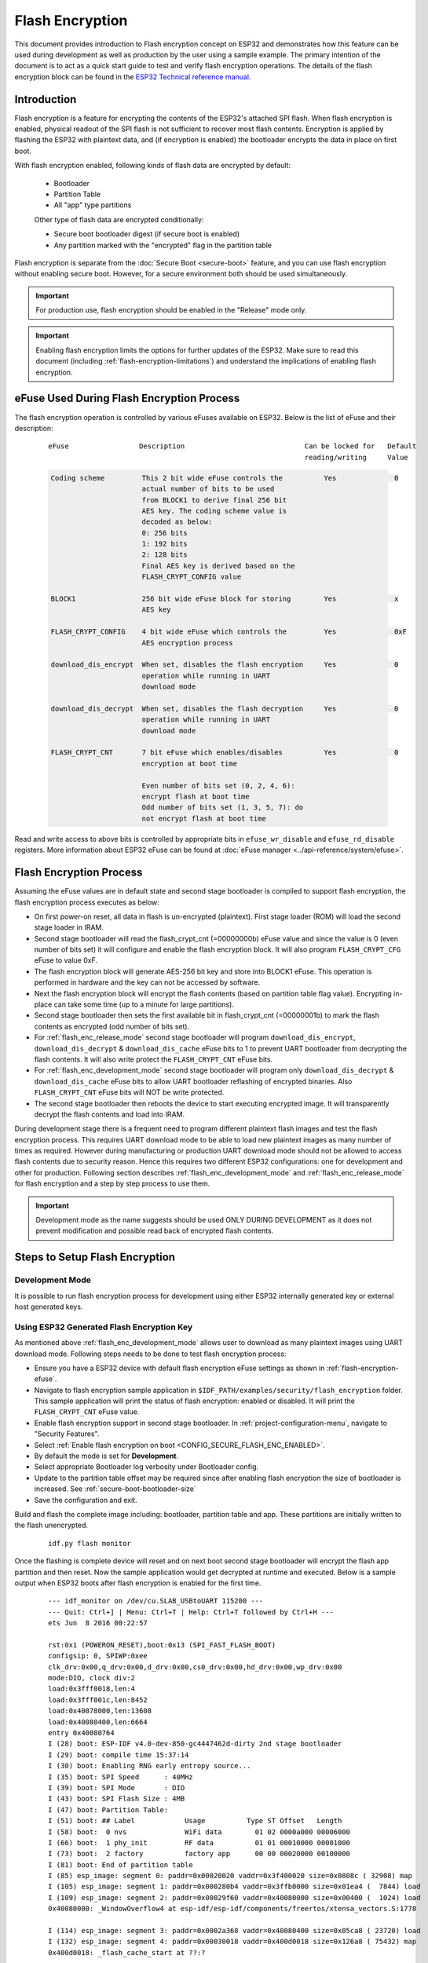 
Flash Encryption
================

This document provides introduction to Flash encryption concept on ESP32 and demonstrates how this feature can be used during development as well as production by the user using a sample example. The primary intention of the document is to act as a quick start guide to test and verify flash encryption operations. The details of the flash encryption block can be found in the `ESP32 Technical reference manual`_.

.. _ESP32 Technical Reference Manual: https://www.espressif.com/sites/default/files/documentation/esp32_technical_reference_manual_en.pdf

Introduction
------------

Flash encryption is a feature for encrypting the contents of the ESP32's attached SPI flash. When flash encryption is enabled, physical readout of the SPI flash is not sufficient to recover most flash contents. Encryption is applied by flashing the ESP32 with plaintext data, and (if encryption is enabled) the bootloader encrypts the data in place on first boot.

With flash encryption enabled, following kinds of flash data are encrypted by default:

  - Bootloader
  - Partition Table
  - All "app" type partitions

  Other type of flash data are encrypted conditionally:

  - Secure boot bootloader digest (if secure boot is enabled)
  - Any partition marked with the "encrypted" flag in the partition table

Flash encryption is separate from the :doc:`Secure Boot <secure-boot>` feature, and you can use flash encryption without enabling secure boot. However, for a secure environment both should be used simultaneously.

.. important::
   For production use, flash encryption should be enabled in the "Release" mode only.

.. important::
  Enabling flash encryption limits the options for further updates of the ESP32. Make sure to read this document (including :ref:`flash-encryption-limitations`) and understand the implications of enabling flash encryption.

.. _flash-encryption-efuse:

eFuse Used During Flash Encryption Process
-------------------------------------------
The flash encryption operation is controlled by various eFuses available on ESP32. Below is the list of eFuse and their description:

 ::

        eFuse                 Description                             Can be locked for   Default
                                                                      reading/writing     Value

 .. code-block:: none

        Coding scheme         This 2 bit wide eFuse controls the          Yes              0
                              actual number of bits to be used
                              from BLOCK1 to derive final 256 bit
                              AES key. The coding scheme value is
                              decoded as below:
                              0: 256 bits
                              1: 192 bits
                              2: 128 bits
                              Final AES key is derived based on the
                              FLASH_CRYPT_CONFIG value

        BLOCK1                256 bit wide eFuse block for storing        Yes              x
                              AES key

        FLASH_CRYPT_CONFIG    4 bit wide eFuse which controls the         Yes              0xF
                              AES encryption process

        download_dis_encrypt  When set, disables the flash encryption     Yes              0
                              operation while running in UART
                              download mode

        download_dis_decrypt  When set, disables the flash decryption     Yes              0
                              operation while running in UART
                              download mode

        FLASH_CRYPT_CNT       7 bit eFuse which enables/disables          Yes              0
                              encryption at boot time

                              Even number of bits set (0, 2, 4, 6):
                              encrypt flash at boot time
                              Odd number of bits set (1, 3, 5, 7): do
                              not encrypt flash at boot time


Read and write access to above bits is controlled by appropriate bits in ``efuse_wr_disable`` and ``efuse_rd_disable`` registers. More information about ESP32 eFuse can be found at :doc:`eFuse manager <../api-reference/system/efuse>`.


Flash Encryption Process
------------------------

Assuming the eFuse values are in default state and second stage bootloader is compiled to support flash encryption, the flash encryption process executes as below:

- On first power-on reset, all data in flash is un-encrypted (plaintext). First stage loader (ROM) will load the second stage loader in IRAM.
- Second stage bootloader will read the flash_crypt_cnt (=00000000b) eFuse value and since the value is 0 (even number of bits set) it will configure and enable the flash encryption block. It will also program ``FLASH_CRYPT_CFG`` eFuse to value 0xF.
- The flash encryption block will generate AES-256 bit key and store into BLOCK1 eFuse. This operation is performed in hardware and the key can not be accessed by software.
- Next the flash encryption block will encrypt the flash contents (based on partition table flag value). Encrypting in-place can take some time (up to a minute for large partitions).
- Second stage bootloader then sets the first available bit in flash_crypt_cnt (=00000001b) to mark the flash contents as encrypted (odd number of bits set).
- For :ref:`flash_enc_release_mode` second stage bootloader will program ``download_dis_encrypt``, ``download_dis_decrypt`` & ``download_dis_cache`` eFuse bits to 1 to prevent UART bootloader from decrypting the flash contents. It will also write protect the ``FLASH_CRYPT_CNT`` eFuse bits.
- For :ref:`flash_enc_development_mode` second stage bootloader will program only ``download_dis_decrypt`` & ``download_dis_cache`` eFuse bits to allow UART bootloader reflashing of encrypted binaries. Also ``FLASH_CRYPT_CNT`` eFuse bits will NOT be write protected.
- The second stage bootloader then reboots the device to start executing encrypted image. It will transparently decrypt the flash contents and load into IRAM.

During development stage there is a frequent need to program different plaintext flash images and test the flash encryption process. This requires UART download mode to be able to load new plaintext images as many number of times as required. However during manufacturing or production UART download mode should not be allowed to access flash contents due to security reason. Hence this requires two different ESP32 configurations: one for development and other for production. Following section describes :ref:`flash_enc_development_mode` and :ref:`flash_enc_release_mode` for flash encryption and a step by step process to use them.

.. important::
  Development mode as the name suggests should be used ONLY DURING DEVELOPMENT as it does not prevent modification and possible read back of encrypted flash contents.


Steps to Setup Flash Encryption
-------------------------------

.. _flash_enc_development_mode:

Development Mode
^^^^^^^^^^^^^^^^

It is possible to run flash encryption process for development using either ESP32 internally generated key or external host generated keys.

Using ESP32 Generated Flash Encryption Key
^^^^^^^^^^^^^^^^^^^^^^^^^^^^^^^^^^^^^^^^^^

As mentioned above :ref:`flash_enc_development_mode` allows user to download as many plaintext images using UART download mode. Following steps needs to be done to test flash encryption process:

- Ensure you have a ESP32 device with default flash encryption eFuse settings as shown in :ref:`flash-encryption-efuse`.

- Navigate to flash encryption sample application in ``$IDF_PATH/examples/security/flash_encryption`` folder. This sample application will print the status of flash encryption: enabled or disabled. It will print the ``FLASH_CRYPT_CNT`` eFuse value.   

- Enable flash encryption support in second stage bootloader. In :ref:`project-configuration-menu`, navigate to "Security Features".

- Select :ref:`Enable flash encryption on boot <CONFIG_SECURE_FLASH_ENC_ENABLED>`.

- By default the mode is set for **Development**.

- Select appropriate Bootloader log verbosity under Bootloader config.

- Update to the partition table offset may be required since after enabling flash encryption the size of bootloader is increased. See :ref:`secure-boot-bootloader-size`
	
- Save the configuration and exit.

Build and flash the complete image including: bootloader, partition table and app. These partitions are initially written to the flash unencrypted.

  ::

	idf.py flash monitor

Once the flashing is complete device will reset and on next boot second stage bootloader will encrypt the flash app partition and then reset. Now the sample application would get decrypted at runtime and executed. Below is a sample output when ESP32 boots after flash encryption is enabled for the first time.

 ::

    --- idf_monitor on /dev/cu.SLAB_USBtoUART 115200 ---
    --- Quit: Ctrl+] | Menu: Ctrl+T | Help: Ctrl+T followed by Ctrl+H ---
    ets Jun  8 2016 00:22:57

    rst:0x1 (POWERON_RESET),boot:0x13 (SPI_FAST_FLASH_BOOT)
    configsip: 0, SPIWP:0xee
    clk_drv:0x00,q_drv:0x00,d_drv:0x00,cs0_drv:0x00,hd_drv:0x00,wp_drv:0x00
    mode:DIO, clock div:2
    load:0x3fff0018,len:4
    load:0x3fff001c,len:8452
    load:0x40078000,len:13608
    load:0x40080400,len:6664
    entry 0x40080764
    I (28) boot: ESP-IDF v4.0-dev-850-gc4447462d-dirty 2nd stage bootloader
    I (29) boot: compile time 15:37:14
    I (30) boot: Enabling RNG early entropy source...
    I (35) boot: SPI Speed      : 40MHz
    I (39) boot: SPI Mode       : DIO
    I (43) boot: SPI Flash Size : 4MB
    I (47) boot: Partition Table:
    I (51) boot: ## Label            Usage          Type ST Offset   Length
    I (58) boot:  0 nvs              WiFi data        01 02 0000a000 00006000
    I (66) boot:  1 phy_init         RF data          01 01 00010000 00001000
    I (73) boot:  2 factory          factory app      00 00 00020000 00100000
    I (81) boot: End of partition table
    I (85) esp_image: segment 0: paddr=0x00020020 vaddr=0x3f400020 size=0x0808c ( 32908) map
    I (105) esp_image: segment 1: paddr=0x000280b4 vaddr=0x3ffb0000 size=0x01ea4 (  7844) load
    I (109) esp_image: segment 2: paddr=0x00029f60 vaddr=0x40080000 size=0x00400 (  1024) load
    0x40080000: _WindowOverflow4 at esp-idf/esp-idf/components/freertos/xtensa_vectors.S:1778

    I (114) esp_image: segment 3: paddr=0x0002a368 vaddr=0x40080400 size=0x05ca8 ( 23720) load
    I (132) esp_image: segment 4: paddr=0x00030018 vaddr=0x400d0018 size=0x126a8 ( 75432) map
    0x400d0018: _flash_cache_start at ??:?

    I (159) esp_image: segment 5: paddr=0x000426c8 vaddr=0x400860a8 size=0x01f4c (  8012) load
    0x400860a8: prvAddNewTaskToReadyList at esp-idf/esp-idf/components/freertos/tasks.c:4561

    I (168) boot: Loaded app from partition at offset 0x20000
    I (168) boot: Checking flash encryption...
    I (168) flash_encrypt: Generating new flash encryption key...
    I (187) flash_encrypt: Read & write protecting new key...
    I (187) flash_encrypt: Setting CRYPT_CONFIG efuse to 0xF
    W (188) flash_encrypt: Not disabling UART bootloader encryption
    I (195) flash_encrypt: Disable UART bootloader decryption...
    I (201) flash_encrypt: Disable UART bootloader MMU cache...
    I (208) flash_encrypt: Disable JTAG...
    I (212) flash_encrypt: Disable ROM BASIC interpreter fallback...
    I (219) esp_image: segment 0: paddr=0x00001020 vaddr=0x3fff0018 size=0x00004 (     4) 
    I (227) esp_image: segment 1: paddr=0x0000102c vaddr=0x3fff001c size=0x02104 (  8452) 
    I (239) esp_image: segment 2: paddr=0x00003138 vaddr=0x40078000 size=0x03528 ( 13608) 
    I (249) esp_image: segment 3: paddr=0x00006668 vaddr=0x40080400 size=0x01a08 (  6664) 
    I (657) esp_image: segment 0: paddr=0x00020020 vaddr=0x3f400020 size=0x0808c ( 32908) map
    I (669) esp_image: segment 1: paddr=0x000280b4 vaddr=0x3ffb0000 size=0x01ea4 (  7844) 
    I (672) esp_image: segment 2: paddr=0x00029f60 vaddr=0x40080000 size=0x00400 (  1024) 
    0x40080000: _WindowOverflow4 at esp-idf/esp-idf/components/freertos/xtensa_vectors.S:1778

    I (676) esp_image: segment 3: paddr=0x0002a368 vaddr=0x40080400 size=0x05ca8 ( 23720) 
    I (692) esp_image: segment 4: paddr=0x00030018 vaddr=0x400d0018 size=0x126a8 ( 75432) map
    0x400d0018: _flash_cache_start at ??:?

    I (719) esp_image: segment 5: paddr=0x000426c8 vaddr=0x400860a8 size=0x01f4c (  8012) 
    0x400860a8: prvAddNewTaskToReadyList at esp-idf/esp-idf/components/freertos/tasks.c:4561

    I (722) flash_encrypt: Encrypting partition 2 at offset 0x20000...
    I (13229) flash_encrypt: Flash encryption completed
    I (13229) boot: Resetting with flash encryption enabled...


 Once the flash encryption is enabled, on subsequent boot the output would mention that flash encryption is already enabled.

 ::

  rst:0x1 (POWERON_RESET),boot:0x13 (SPI_FAST_FLASH_BOOT)
  configsip: 0, SPIWP:0xee
  clk_drv:0x00,q_drv:0x00,d_drv:0x00,cs0_drv:0x00,hd_drv:0x00,wp_drv:0x00
  mode:DIO, clock div:2
  load:0x3fff0018,len:4
  load:0x3fff001c,len:8452
  load:0x40078000,len:13652
  ho 0 tail 12 room 4
  load:0x40080400,len:6664
  entry 0x40080764
  I (30) boot: ESP-IDF v4.0-dev-850-gc4447462d-dirty 2nd stage bootloader
  I (30) boot: compile time 16:32:53
  I (31) boot: Enabling RNG early entropy source...
  I (37) boot: SPI Speed      : 40MHz
  I (41) boot: SPI Mode       : DIO
  I (45) boot: SPI Flash Size : 4MB
  I (49) boot: Partition Table:
  I (52) boot: ## Label            Usage          Type ST Offset   Length
  I (60) boot:  0 nvs              WiFi data        01 02 0000a000 00006000
  I (67) boot:  1 phy_init         RF data          01 01 00010000 00001000
  I (75) boot:  2 factory          factory app      00 00 00020000 00100000
  I (82) boot: End of partition table
  I (86) esp_image: segment 0: paddr=0x00020020 vaddr=0x3f400020 size=0x0808c ( 32908) map
  I (107) esp_image: segment 1: paddr=0x000280b4 vaddr=0x3ffb0000 size=0x01ea4 (  7844) load
  I (111) esp_image: segment 2: paddr=0x00029f60 vaddr=0x40080000 size=0x00400 (  1024) load
  0x40080000: _WindowOverflow4 at esp-idf/esp-idf/components/freertos/xtensa_vectors.S:1778

  I (116) esp_image: segment 3: paddr=0x0002a368 vaddr=0x40080400 size=0x05ca8 ( 23720) load
  I (134) esp_image: segment 4: paddr=0x00030018 vaddr=0x400d0018 size=0x126a8 ( 75432) map
  0x400d0018: _flash_cache_start at ??:?

  I (162) esp_image: segment 5: paddr=0x000426c8 vaddr=0x400860a8 size=0x01f4c (  8012) load
  0x400860a8: prvAddNewTaskToReadyList at esp-idf/esp-idf/components/freertos/tasks.c:4561

  I (171) boot: Loaded app from partition at offset 0x20000
  I (171) boot: Checking flash encryption...
  I (171) flash_encrypt: flash encryption is enabled (3 plaintext flashes left)
  I (178) boot: Disabling RNG early entropy source...
  I (184) cpu_start: Pro cpu up.
  I (188) cpu_start: Application information:
  I (193) cpu_start: Project name:     flash-encryption
  I (198) cpu_start: App version:      v4.0-dev-850-gc4447462d-dirty
  I (205) cpu_start: Compile time:     Jun 17 2019 16:32:52
  I (211) cpu_start: ELF file SHA256:  8770c886bdf561a7...
  I (217) cpu_start: ESP-IDF:          v4.0-dev-850-gc4447462d-dirty
  I (224) cpu_start: Starting app cpu, entry point is 0x40080e4c
  0x40080e4c: call_start_cpu1 at esp-idf/esp-idf/components/esp32/cpu_start.c:265

  I (0) cpu_start: App cpu up.
  I (235) heap_init: Initializing. RAM available for dynamic allocation:
  I (241) heap_init: At 3FFAE6E0 len 00001920 (6 KiB): DRAM
  I (247) heap_init: At 3FFB2EC8 len 0002D138 (180 KiB): DRAM
  I (254) heap_init: At 3FFE0440 len 00003AE0 (14 KiB): D/IRAM
  I (260) heap_init: At 3FFE4350 len 0001BCB0 (111 KiB): D/IRAM
  I (266) heap_init: At 40087FF4 len 0001800C (96 KiB): IRAM
  I (273) cpu_start: Pro cpu start user code
  I (291) cpu_start: Starting scheduler on PRO CPU.
  I (0) cpu_start: Starting scheduler on APP CPU.

  Sample program to check Flash Encryption
  This is ESP32 chip with 2 CPU cores, WiFi/BT/BLE, silicon revision 1, 4MB external flash
  Flash encryption feature is enabled
  Flash encryption mode is DEVELOPMENT
  Flash in encrypted mode with flash_crypt_cnt = 1
  Halting...


At this stage if user wants to update modified plaintext application image to flash in encrypted format it can be done using following command:

 ::

	idf.py encrypted-app-flash monitor

.. _encrypt_partitions:

Encrypt Multiple Partitions
^^^^^^^^^^^^^^^^^^^^^^^^^^^

If all partitions needs to be updated in encrypted format, it can be done as

 ::

  idf.py encrypted-flash monitor

.. _pregenerated-flash-encryption-key:

Using Host Generated Flash Encryption Key
^^^^^^^^^^^^^^^^^^^^^^^^^^^^^^^^^^^^^^^^^
It is possible to pregenerate the flash encryption key on the host computer and burn it into the ESP32's eFuse key block. This allows data to be pre-encrypted on the host and flashed to the ESP32 without needing a plaintext flash update. This feature allows encrypted flashing in both :ref:`flash_enc_development_mode` and :ref:`flash_enc_release_mode` modes.

.. note:: This option is not recommended for production unless a separate key is generated for each individual device.

- Ensure you have a ESP32 device with default flash encryption eFuse settings as shown in :ref:`flash-encryption-efuse`.

- Generate a random key with espsecure.py::

      espsecure.py generate_flash_encryption_key my_flash_encryption_key.bin

- Burn the key to the device (one time only). **This must be done before first encrypted boot**, otherwise the ESP32 will generate a random key that software can't access or modify::

      espefuse.py --port PORT burn_key flash_encryption my_flash_encryption_key.bin

- Enable flash encryption support in second stage bootloader. In :ref:`project-configuration-menu`, navigate to "Security Features".

- Select :ref:`Enable flash encryption on boot <CONFIG_SECURE_FLASH_ENC_ENABLED>`.

- By default the mode is set for **Development**.

- Select appropriate Bootloader log verbosity under Bootloader config.

- Update to the partition table offset may be required since after enabling flash encryption the size of bootloader is increased. See :ref:`secure-boot-bootloader-size`

- Save the configuration and exit.

Build and flash the complete image including: bootloader, partition table and app. These partitions are initially written to the flash unencrypted

  ::

	idf.py flash monitor

On next boot second stage bootloader will encrypt the flash app partition and then reset. Now the sample application would get decrypted at runtime and executed.

At this stage if user wants to update new plaintext application image to flash they should issue following command

  ::

	idf.py encrypted-app-flash monitor

For reprogramming all partitions in encrypted format follow :ref:`encrypt_partitions`.


.. _flash_enc_release_mode:

Release Mode
^^^^^^^^^^^^

In Release mode UART bootloader can not perform flash encryption operations and new plaintext images can be downloaded ONLY using OTA scheme which will encrypt the plaintext image before writing to flash.

- Ensure you have a ESP32 device with default flash encryption eFuse settings as shown in :ref:`flash-encryption-efuse`.

- Enable flash encryption support in second stage bootloader. In :ref:`project-configuration-menu`, navigate to "Security Features".

- Select :ref:`Enable flash encryption on boot <CONFIG_SECURE_FLASH_ENC_ENABLED>`.

- Select **Release Mode**, by default the mode is set for **Development**. Please note **once the Release mode is selected the ``download_dis_encrypt`` and ``download_dis_decrypt`` eFuse bits will be programmed to disable UART bootloader access to flash contents**.

- Select appropriate Bootloader log verbosity under Bootloader config.

- Update to the partition table offset may be required since after enabling flash encryption the size of bootloader is increased. See :ref:`secure-boot-bootloader-size`

- Save the configuration and exit.

Build and flash the complete image including: bootloader, partition table and app. These partitions are initially written to the flash unencrypted

  ::

    idf.py flash monitor

On next boot second stage bootloader will encrypt the flash app partition and then reset. Now the sample application should execute correctly.

Once the flash encryption is enabled in Release mode the bootloader will write protect the ``FLASH_CRYPT_CNT`` eFuse.

For subsequent plaintext update in field OTA scheme should be used. Please refer :doc:`OTA <../api-reference/system/ota>` for further details.

Possible Failures
^^^^^^^^^^^^^^^^^
Once flash encryption is enabled and if the ``FLASH_CRYPT_CNT`` eFuse value has an odd number of bits set then all the partitions (which are marked with encryption flag) are expected to contain encrypted ciphertext. Below are three typical failure cases if the ESP32 is loaded with plaintext data:

1. In case the bootloader partition is re-updated with plaintext bootloader image the ROM loader will fail to load the bootloader and following type of failure will be displayed:

  ::

    rst:0x3 (SW_RESET),boot:0x13 (SPI_FAST_FLASH_BOOT)
    flash read err, 1000
    ets_main.c 371 
    ets Jun  8 2016 00:22:57

    rst:0x7 (TG0WDT_SYS_RESET),boot:0x13 (SPI_FAST_FLASH_BOOT)
    flash read err, 1000
    ets_main.c 371 
    ets Jun  8 2016 00:22:57

    rst:0x7 (TG0WDT_SYS_RESET),boot:0x13 (SPI_FAST_FLASH_BOOT)
    flash read err, 1000
    ets_main.c 371 
    ets Jun  8 2016 00:22:57

    rst:0x7 (TG0WDT_SYS_RESET),boot:0x13 (SPI_FAST_FLASH_BOOT)
    flash read err, 1000
    ets_main.c 371 
    ets Jun  8 2016 00:22:57

    rst:0x7 (TG0WDT_SYS_RESET),boot:0x13 (SPI_FAST_FLASH_BOOT)
    flash read err, 1000
    ets_main.c 371 
    ets Jun  8 2016 00:22:57

.. note:: This error also appears in the flash contents is erased or corrupted.

2. In case the bootloader is encrypted but partition table is re-updated with plaintext partition table image the bootloader will fail to read the partition table and following type of failure will be displayed:

  ::

    rst:0x3 (SW_RESET),boot:0x13 (SPI_FAST_FLASH_BOOT)
    configsip: 0, SPIWP:0xee
    clk_drv:0x00,q_drv:0x00,d_drv:0x00,cs0_drv:0x00,hd_drv:0x00,wp_drv:0x00
    mode:DIO, clock div:2
    load:0x3fff0018,len:4
    load:0x3fff001c,len:10464
    ho 0 tail 12 room 4
    load:0x40078000,len:19168
    load:0x40080400,len:6664
    entry 0x40080764
    I (60) boot: ESP-IDF v4.0-dev-763-g2c55fae6c-dirty 2nd stage bootloader
    I (60) boot: compile time 19:15:54
    I (62) boot: Enabling RNG early entropy source...
    I (67) boot: SPI Speed      : 40MHz
    I (72) boot: SPI Mode       : DIO
    I (76) boot: SPI Flash Size : 4MB
    E (80) flash_parts: partition 0 invalid magic number 0x94f6
    E (86) boot: Failed to verify partition table
    E (91) boot: load partition table error!

3. In case the bootloader & partition table are encrypted but application is re-updated with plaintext application image the bootloader will fail load the new application and following type of failure will be displayed:

  ::

    rst:0x3 (SW_RESET),boot:0x13 (SPI_FAST_FLASH_BOOT)
    configsip: 0, SPIWP:0xee
    clk_drv:0x00,q_drv:0x00,d_drv:0x00,cs0_drv:0x00,hd_drv:0x00,wp_drv:0x00
    mode:DIO, clock div:2
    load:0x3fff0018,len:4
    load:0x3fff001c,len:8452
    load:0x40078000,len:13616
    load:0x40080400,len:6664
    entry 0x40080764
    I (56) boot: ESP-IDF v4.0-dev-850-gc4447462d-dirty 2nd stage bootloader
    I (56) boot: compile time 15:37:14
    I (58) boot: Enabling RNG early entropy source...
    I (64) boot: SPI Speed      : 40MHz
    I (68) boot: SPI Mode       : DIO
    I (72) boot: SPI Flash Size : 4MB
    I (76) boot: Partition Table:
    I (79) boot: ## Label            Usage          Type ST Offset   Length
    I (87) boot:  0 nvs              WiFi data        01 02 0000a000 00006000
    I (94) boot:  1 phy_init         RF data          01 01 00010000 00001000
    I (102) boot:  2 factory          factory app      00 00 00020000 00100000
    I (109) boot: End of partition table
    E (113) esp_image: image at 0x20000 has invalid magic byte
    W (120) esp_image: image at 0x20000 has invalid SPI mode 108
    W (126) esp_image: image at 0x20000 has invalid SPI size 11
    E (132) boot: Factory app partition is not bootable
    E (138) boot: No bootable app partitions in the partition table

Key Points About Flash Encryption
---------------------------------

- The contents of the flash are encrypted using AES-256. The flash encryption key is stored in eFuse internal to the chip, and is (by default) protected from software access.

- The `flash encryption algorithm` is AES-256, where the key is "tweaked" with the offset address of each 32 byte block of flash. This means every 32 byte block (two consecutive 16 byte AES blocks) is encrypted with a unique key derived from the flash encryption key.

- Flash access is transparent via the flash cache mapping feature of ESP32 - any flash regions which are mapped to the address space will be transparently decrypted when read.

	It may be desirable for some data partitions to remain unencrypted for ease of access, or to use flash-friendly update algorithms that are ineffective if the data is encrypted. NVS partitions for non-volatile storage cannot be encrypted since NVS library is not directly compatible with flash encryption. Refer to :ref:`NVS Encryption <nvs_encryption>` for more details.


- If flash encryption may be enabled, the programmer must take certain precautions when writing code that :ref:`uses encrypted flash <using-encrypted-flash>`.

- If secure boot is enabled, reflashing the bootloader of an encrypted device requires a "Reflashable" secure boot digest (see :ref:`flash-encryption-and-secure-boot`).

.. note:: The bootloader app binary ``bootloader.bin`` may become too large when both secure boot and flash encryption are enabled. See :ref:`secure-boot-bootloader-size`.

.. important::
   Do not interrupt power to the ESP32 while the first boot encryption pass is running. If power is interrupted, the flash contents will be corrupted and require flashing with unencrypted data again. A reflash like this will not count towards the flashing limit.


.. _using-encrypted-flash:

Using Encrypted Flash
---------------------

ESP32 app code can check if flash encryption is currently enabled by calling :cpp:func:`esp_flash_encryption_enabled`. Also, device can identify the flash encryption mode by calling :cpp:func:`esp_get_flash_encryption_mode`.

Once flash encryption is enabled, some care needs to be taken when accessing flash contents from code.

Scope of Flash Encryption
^^^^^^^^^^^^^^^^^^^^^^^^^

Whenever the ``FLASH_CRYPT_CNT`` eFuse is set to a value with an odd number of bits set, all flash content which is accessed via the MMU's flash cache is transparently decrypted. This includes:

- Executable application code in flash (IROM).
- All read-only data stored in flash (DROM).
- Any data accessed via :cpp:func:`spi_flash_mmap`.
- The software bootloader image when it is read by the ROM bootloader.

.. important::
   The MMU flash cache unconditionally decrypts all data. Data which is stored unencrypted in the flash will be "transparently decrypted" via the flash cache and appear to software like random garbage.

Reading Encrypted Flash
^^^^^^^^^^^^^^^^^^^^^^^
To read data without using a flash cache MMU mapping, we recommend using the partition read function :cpp:func:`esp_partition_read`. When using this function, data will only be decrypted when it is read from an encrypted partition. Other partitions will be read unencrypted. In this way, software can access encrypted and non-encrypted flash in the same way.

Data which is read via other SPI read APIs are not decrypted:

- Data read via :cpp:func:`spi_flash_read` is not decrypted.
- Data read via ROM function :cpp:func:`SPIRead` is not decrypted (this function is not supported in esp-idf apps).
- Data stored using the Non-Volatile Storage (NVS) API is always stored and read decrypted from the perspective of flash encryption. It is up to the library to provide encryption feature if required. Refer to :ref:`NVS Encryption <nvs_encryption>` for more details.


Writing Encrypted Flash
^^^^^^^^^^^^^^^^^^^^^^^

Where possible, we recommend using the partition write function ``esp_partition_write``. When using this function, data will only be encrypted when writing to encrypted partitions. Data will be written to other partitions unencrypted. In this way, software can access encrypted and non-encrypted flash in the same way.

The ``esp_spi_flash_write`` function will write data when the write_encrypted parameter is set to true. Otherwise, data will be written unencrypted.

The ROM function ``esp_rom_spiflash_write_encrypted`` will write encrypted data to flash, the ROM function ``SPIWrite`` will write unencrypted to flash. (these function are not supported in esp-idf apps).

Because data is encrypted in blocks, the minimum write size for encrypted data is 16 bytes (and the alignment is 16 bytes).

.. _updating-encrypted-flash:

Updating Encrypted Flash
------------------------

.. _updating-encrypted-flash-ota:

OTA Updates
^^^^^^^^^^^

OTA updates to encrypted partitions will automatically write encrypted, as long as the ``esp_partition_write`` function is used.

.. _updating-encrypted-flash-serial:


Disabling Flash Encryption
--------------------------

If you've accidentally enabled flash encryption for some reason, the next flash of plaintext data will soft-brick the ESP32 (the device will reboot continuously, printing the error ``flash read err, 1000``).

If flash encryption is enabled in Development mode, you can disable flash encryption again by writing ``FLASH_CRYPT_CNT`` eFuse. This can only be done three times per chip.

- First, open :ref:`project-configuration-menu` and disable :ref:`Enable flash encryption boot <CONFIG_SECURE_FLASH_ENC_ENABLED>` under "Security Features".
- Exit menuconfig and save the new configuration.
- Run ``idf.py menuconfig`` again and double-check you really disabled this option! *If this option is left enabled, the bootloader will immediately re-enable encryption when it boots*.
- Run ``idf.py flash`` to build and flash a new bootloader and app, without flash encryption enabled.
- Run ``espefuse.py`` (in ``components/esptool_py/esptool``) to disable the FLASH_CRYPT_CNT::
    espefuse.py burn_efuse FLASH_CRYPT_CNT

Reset the ESP32 and flash encryption should be disabled, the bootloader will boot as normal.

.. _flash-encryption-limitations:

Limitations of Flash Encryption
-------------------------------

Flash encryption prevents plaintext readout of the encrypted flash, to protect firmware against unauthorised readout and modification. It is important to understand the limitations of the flash encryption system:

- Flash encryption is only as strong as the key. For this reason, we recommend keys are generated on the device during first boot (default behaviour). If generating keys off-device, ensure proper procedure is followed and don't share the same key between all production devices.

- Not all data is stored encrypted. If storing data on flash, check if the method you are using (library, API, etc.) supports flash encryption.

- Flash encryption does not prevent an attacker from understanding the high-level layout of the flash. This is because the same AES key is used for every pair of adjacent 16 byte AES blocks. When these adjacent 16 byte blocks contain identical content (such as empty or padding areas), these blocks will encrypt to produce matching pairs of encrypted blocks. This may allow an attacker to make high-level comparisons between encrypted devices (i.e. to tell if two devices are probably running the same firmware version).

- For the same reason, an attacker can always tell when a pair of adjacent 16 byte blocks (32 byte aligned) contain two identical 16 byte sequences. Keep this in mind if storing sensitive data on the flash, design your flash storage so this doesn't happen (using a counter byte or some other non-identical value every 16 bytes is sufficient). :ref:`NVS Encryption <nvs_encryption>` deals with this and is suitable for many uses.

- Flash encryption alone may not prevent an attacker from modifying the firmware of the device. To prevent unauthorised firmware from running on the device, use flash encryption in combination with :doc:`Secure Boot <secure-boot>`.

.. _flash-encryption-and-secure-boot:

Flash Encryption and Secure Boot
---------------------------------

It is recommended to use flash encryption and secure boot together. However, if Secure Boot is enabled then additional restrictions apply to reflashing the device:

- :ref:`updating-encrypted-flash-ota` are not restricted (provided the new app is signed correctly with the Secure Boot signing key).
- :ref:`Plaintext serial flash updates <updating-encrypted-flash-serial>` are only possible if the :ref:`Reflashable <CONFIG_SECURE_BOOTLOADER_MODE>` Secure Boot mode is selected and a Secure Boot key was pre-generated and burned to the ESP32 (refer to :ref:`Secure Boot <secure-boot-reflashable>` docs.). In this configuration, ``idf.py bootloader`` will produce a pre-digested bootloader and secure boot digest file for flashing at offset 0x0. When following the plaintext serial reflashing steps it is necessary to re-flash this file before flashing other plaintext data.
- :ref:`Reflashing via Pregenerated Flash Encryption Key <pregenerated-flash-encryption-key>` is still possible, provided the bootloader is not reflashed. Reflashing the bootloader requires the same :ref:`Reflashable <CONFIG_SECURE_BOOTLOADER_MODE>` option to be enabled in the Secure Boot config.

.. _flash-encryption-advanced-features:

Advanced Features
-----------------

The following information is useful for advanced use of flash encryption:

Encrypted Partition Flag
^^^^^^^^^^^^^^^^^^^^^^^^

Some partitions are encrypted by default. Otherwise, it is possible to mark any partition as requiring encryption:

In the :doc:`partition table <../api-guides/partition-tables>` description CSV files, there is a field for flags.

Usually left blank, if you write "encrypted" in this field then the partition will be marked as encrypted in the partition table, and data written here will be treated as encrypted (same as an app partition)::

   # Name,   Type, SubType, Offset,  Size, Flags
   nvs,      data, nvs,     0x9000,  0x6000
   phy_init, data, phy,     0xf000,  0x1000
   factory,  app,  factory, 0x10000, 1M
   secret_data, 0x40, 0x01, 0x20000, 256K, encrypted

- None of the default partition tables include any encrypted data partitions.

- It is not necessary to mark "app" partitions as encrypted, they are always treated as encrypted.

- The "encrypted" flag does nothing if flash encryption is not enabled.

- It is possible to mark the optional ``phy`` partition with ``phy_init`` data as encrypted, if you wish to protect this data from physical access readout or modification.

- It is not possible to mark the ``nvs`` partition as encrypted.

.. _uart-bootloader-encryption:

Enabling UART Bootloader Encryption/Decryption
^^^^^^^^^^^^^^^^^^^^^^^^^^^^^^^^^^^^^^^^^^^^^^

By default, on first boot the flash encryption process will burn eFuses ``DISABLE_DL_ENCRYPT``, ``DISABLE_DL_DECRYPT`` and ``DISABLE_DL_CACHE``:

- ``DISABLE_DL_ENCRYPT`` disables the flash encryption operations when running in UART bootloader boot mode.
- ``DISABLE_DL_DECRYPT`` disables transparent flash decryption when running in UART bootloader mode, even if FLASH_CRYPT_CNT is set to enable it in normal operation.
- ``DISABLE_DL_CACHE`` disables the entire MMU flash cache when running in UART bootloader mode.

It is possible to burn only some of these eFuses, and write-protect the rest (with unset value 0) before the first boot, in order to preserve them. For example::

  espefuse.py --port PORT burn_efuse DISABLE_DL_DECRYPT
  espefuse.py --port PORT write_protect_efuse DISABLE_DL_ENCRYPT

(Note that all 3 of these eFuses are disabled via one write protect bit, so write protecting one will write protect all of them. For this reason, it's necessary to set any bits before write-protecting.)

.. important::
   Write protecting these eFuses to keep them unset is not currently very useful, as ``esptool.py`` does not support reading encrypted flash.

.. important::
   If ``DISABLE_DL_DECRYPT`` is left unset (0) this effectively makes flash encryption useless, as an attacker with physical access can use UART bootloader mode (with custom stub code) to read out the flash contents.

.. _setting-flash-crypt-config:

Setting FLASH_CRYPT_CONFIG
^^^^^^^^^^^^^^^^^^^^^^^^^^

The ``FLASH_CRYPT_CONFIG`` eFuse determines the number of bits in the flash encryption key which are "tweaked" with the block offset. See :ref:`flash-encryption-algorithm` for details.

First boot of the bootloader always sets this value to the maximum `0xF`.

It is possible to write these eFuse manually, and write protect it before first boot in order to select different tweak values. This is not recommended.

It is strongly recommended to never write protect ``FLASH_CRYPT_CONFIG`` when it the value is zero. If this eFuse is set to zero, no bits in the flash encryption key are tweaked and the flash encryption algorithm is equivalent to AES ECB mode.

JTAG Debugging
^^^^^^^^^^^^^^

By default, when Flash Encryption is enabled (in either Development or Release mode) then JTAG debugging is disabled via eFuse. The bootloader does this on first boot, at the same time it enables flash encryption.

See :ref:`jtag-debugging-security-features` for more information about using JTAG Debugging with Flash Encryption.

Technical Details
-----------------

The following sections provide some reference information about the operation of flash encryption.

.. _flash-encryption-algorithm:

Flash Encryption Algorithm
^^^^^^^^^^^^^^^^^^^^^^^^^^

- AES-256 operates on 16 byte blocks of data. The flash encryption engine encrypts and decrypts data in 32 byte blocks, two AES blocks in series.

- The main flash encryption key is stored in eFuse (BLOCK1) and by default is protected from further writes or software readout.

- AES-256 key size is 256 bits (32 bytes), read from eFuse block 1. The hardware AES engine uses the key in reversed byte order to the order stored in the eFuse block.
  - If ``CODING_SCHEME`` eFuse is set to 0 (default "None" Coding Scheme) then the eFuse key block is 256 bits and the key is stored as-is (in reversed byte order).
  - If ``CODING_SCHEME`` eFuse is set to 1 (3/4 Encoding) then the eFuse key block is 192 bits (in reversed byte order), so overall entropy is reduced. The hardware flash encryption still operates on a 256-bit key, after being read (and un-reversed), the key is extended by as ``key = key[0:255] + key[64:127]``.

- AES algorithm is used inverted in flash encryption, so the flash encryption "encrypt" operation is AES decrypt and the "decrypt" operation is AES encrypt. This is for performance reasons and does not alter the effectiveness of the algorithm.

- Each 32 byte block (two adjacent 16 byte AES blocks) is encrypted with a unique key. The key is derived from the main flash encryption key in eFuse, XORed with the offset of this block in the flash (a "key tweak").

- The specific tweak depends on the setting of ``FLASH_CRYPT_CONFIG`` eFuse. This is a 4 bit eFuse, where each bit enables XORing of a particular range of the key bits:

  - Bit 1, bits 0-66 of the key are XORed.
  - Bit 2, bits 67-131 of the key are XORed.
  - Bit 3, bits 132-194 of the key are XORed.
  - Bit 4, bits 195-256 of the key are XORed.

  It is recommended that ``FLASH_CRYPT_CONFIG`` is always left to set the default value `0xF`, so that all key bits are XORed with the block offset. See :ref:`setting-flash-crypt-config` for details.

- The high 19 bits of the block offset (bit 5 to bit 23) are XORed with the main flash encryption key. This range is chosen for two reasons: the maximum flash size is 16MB (24 bits), and each block is 32 bytes so the least significant 5 bits are always zero.

- There is a particular mapping from each of the 19 block offset bits to the 256 bits of the flash encryption key, to determine which bit is XORed with which. See the variable ``_FLASH_ENCRYPTION_TWEAK_PATTERN`` in the ``espsecure.py`` source code for the complete mapping.

- To see the full flash encryption algorithm implemented in Python, refer to the `_flash_encryption_operation()` function in the ``espsecure.py`` source code.
